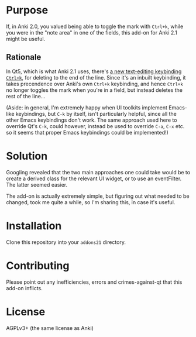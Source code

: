 * Purpose

If, in Anki 2.0, you valued being able to toggle the mark with =Ctrl+k=, while you were in the "note area" in one of the fields, this add-on for Anki 2.1 might be useful.

** Rationale

In Qt5, which is what Anki 2.1 uses, there's [[https://doc.qt.io/qt-5/qtextedit.html#editing-key-bindings][a new text-editing keybinding =Ctrl+k=]], for deleting to the end of the line. Since it's an inbuilt keybinding, it takes precendence over Anki's own =Ctrl+k= keybinding, and hence =Ctrl+k= no longer toggles the mark when you're in a field, but instead deletes the rest of the line...

(Aside: in general, I'm extremely happy when UI toolkits implement Emacs-like keybindings, but =C-k= by itself, isn't particularly helpful, since all the other Emacs keybindings don't work. The same approach used here to override Qt's =C-k=, could however, instead be used to override =C-a=, =C-x= etc. so it seems that proper Emacs keybindings could be implemented!)

* Solution

Googling revealed that the two main approaches one could take would be to create a derived class for the relevant UI widget, or to use an eventFilter. The latter seemed easier.

The add-on is actually extremely simple, but figuring out what needed to be changed, took me quite a while, so I'm sharing this, in case it's useful.

* Installation

Clone this repository into your =addons21= directory.

* Contributing

Please point out any inefficiencies, errors and crimes-against-qt that this add-on inflicts.

* License

AGPLv3+ (the same license as Anki)


